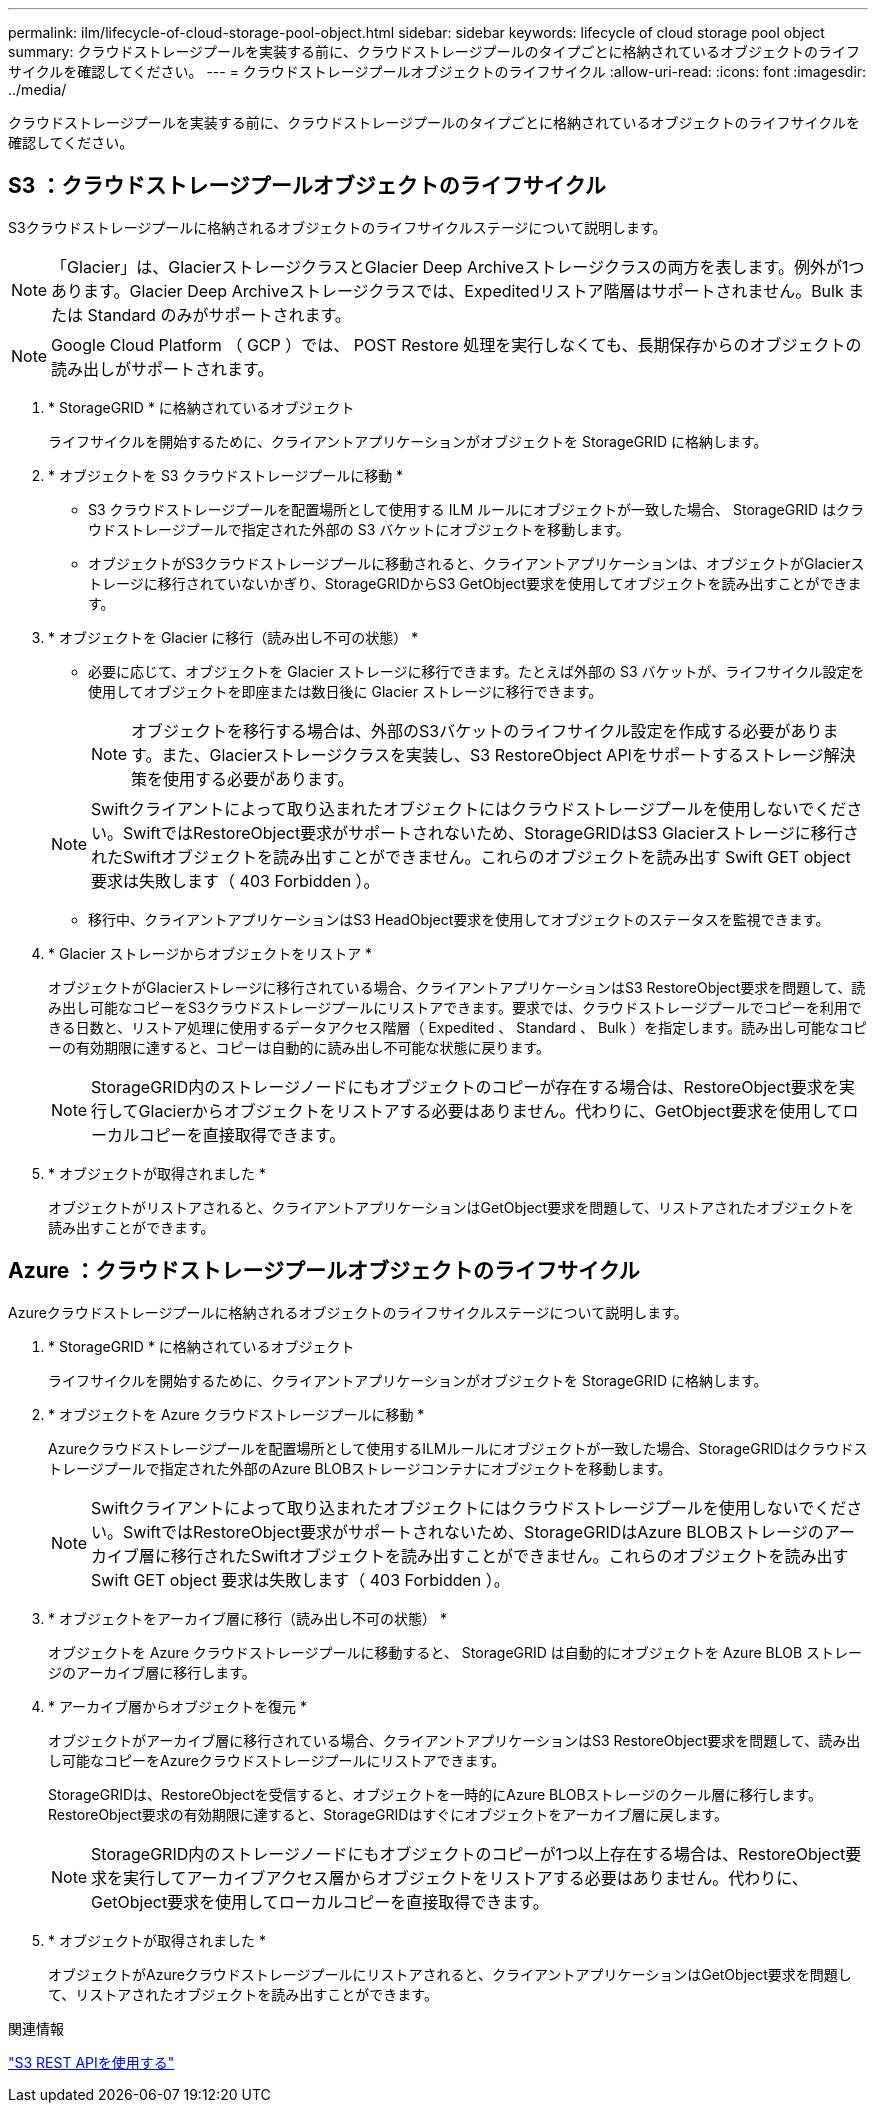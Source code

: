 ---
permalink: ilm/lifecycle-of-cloud-storage-pool-object.html 
sidebar: sidebar 
keywords: lifecycle of cloud storage pool object 
summary: クラウドストレージプールを実装する前に、クラウドストレージプールのタイプごとに格納されているオブジェクトのライフサイクルを確認してください。 
---
= クラウドストレージプールオブジェクトのライフサイクル
:allow-uri-read: 
:icons: font
:imagesdir: ../media/


[role="lead"]
クラウドストレージプールを実装する前に、クラウドストレージプールのタイプごとに格納されているオブジェクトのライフサイクルを確認してください。



== S3 ：クラウドストレージプールオブジェクトのライフサイクル

S3クラウドストレージプールに格納されるオブジェクトのライフサイクルステージについて説明します。


NOTE: 「Glacier」は、GlacierストレージクラスとGlacier Deep Archiveストレージクラスの両方を表します。例外が1つあります。Glacier Deep Archiveストレージクラスでは、Expeditedリストア階層はサポートされません。Bulk または Standard のみがサポートされます。


NOTE: Google Cloud Platform （ GCP ）では、 POST Restore 処理を実行しなくても、長期保存からのオブジェクトの読み出しがサポートされます。

. * StorageGRID * に格納されているオブジェクト
+
ライフサイクルを開始するために、クライアントアプリケーションがオブジェクトを StorageGRID に格納します。

. * オブジェクトを S3 クラウドストレージプールに移動 *
+
** S3 クラウドストレージプールを配置場所として使用する ILM ルールにオブジェクトが一致した場合、 StorageGRID はクラウドストレージプールで指定された外部の S3 バケットにオブジェクトを移動します。
** オブジェクトがS3クラウドストレージプールに移動されると、クライアントアプリケーションは、オブジェクトがGlacierストレージに移行されていないかぎり、StorageGRIDからS3 GetObject要求を使用してオブジェクトを読み出すことができます。


. * オブジェクトを Glacier に移行（読み出し不可の状態） *
+
** 必要に応じて、オブジェクトを Glacier ストレージに移行できます。たとえば外部の S3 バケットが、ライフサイクル設定を使用してオブジェクトを即座または数日後に Glacier ストレージに移行できます。
+

NOTE: オブジェクトを移行する場合は、外部のS3バケットのライフサイクル設定を作成する必要があります。また、Glacierストレージクラスを実装し、S3 RestoreObject APIをサポートするストレージ解決策を使用する必要があります。

+

NOTE: Swiftクライアントによって取り込まれたオブジェクトにはクラウドストレージプールを使用しないでください。SwiftではRestoreObject要求がサポートされないため、StorageGRIDはS3 Glacierストレージに移行されたSwiftオブジェクトを読み出すことができません。これらのオブジェクトを読み出す Swift GET object 要求は失敗します（ 403 Forbidden ）。

** 移行中、クライアントアプリケーションはS3 HeadObject要求を使用してオブジェクトのステータスを監視できます。


. * Glacier ストレージからオブジェクトをリストア *
+
オブジェクトがGlacierストレージに移行されている場合、クライアントアプリケーションはS3 RestoreObject要求を問題して、読み出し可能なコピーをS3クラウドストレージプールにリストアできます。要求では、クラウドストレージプールでコピーを利用できる日数と、リストア処理に使用するデータアクセス階層（ Expedited 、 Standard 、 Bulk ）を指定します。読み出し可能なコピーの有効期限に達すると、コピーは自動的に読み出し不可能な状態に戻ります。

+

NOTE: StorageGRID内のストレージノードにもオブジェクトのコピーが存在する場合は、RestoreObject要求を実行してGlacierからオブジェクトをリストアする必要はありません。代わりに、GetObject要求を使用してローカルコピーを直接取得できます。

. * オブジェクトが取得されました *
+
オブジェクトがリストアされると、クライアントアプリケーションはGetObject要求を問題して、リストアされたオブジェクトを読み出すことができます。





== Azure ：クラウドストレージプールオブジェクトのライフサイクル

Azureクラウドストレージプールに格納されるオブジェクトのライフサイクルステージについて説明します。

. * StorageGRID * に格納されているオブジェクト
+
ライフサイクルを開始するために、クライアントアプリケーションがオブジェクトを StorageGRID に格納します。

. * オブジェクトを Azure クラウドストレージプールに移動 *
+
Azureクラウドストレージプールを配置場所として使用するILMルールにオブジェクトが一致した場合、StorageGRIDはクラウドストレージプールで指定された外部のAzure BLOBストレージコンテナにオブジェクトを移動します。

+

NOTE: Swiftクライアントによって取り込まれたオブジェクトにはクラウドストレージプールを使用しないでください。SwiftではRestoreObject要求がサポートされないため、StorageGRIDはAzure BLOBストレージのアーカイブ層に移行されたSwiftオブジェクトを読み出すことができません。これらのオブジェクトを読み出す Swift GET object 要求は失敗します（ 403 Forbidden ）。

. * オブジェクトをアーカイブ層に移行（読み出し不可の状態） *
+
オブジェクトを Azure クラウドストレージプールに移動すると、 StorageGRID は自動的にオブジェクトを Azure BLOB ストレージのアーカイブ層に移行します。

. * アーカイブ層からオブジェクトを復元 *
+
オブジェクトがアーカイブ層に移行されている場合、クライアントアプリケーションはS3 RestoreObject要求を問題して、読み出し可能なコピーをAzureクラウドストレージプールにリストアできます。

+
StorageGRIDは、RestoreObjectを受信すると、オブジェクトを一時的にAzure BLOBストレージのクール層に移行します。RestoreObject要求の有効期限に達すると、StorageGRIDはすぐにオブジェクトをアーカイブ層に戻します。

+

NOTE: StorageGRID内のストレージノードにもオブジェクトのコピーが1つ以上存在する場合は、RestoreObject要求を実行してアーカイブアクセス層からオブジェクトをリストアする必要はありません。代わりに、GetObject要求を使用してローカルコピーを直接取得できます。

. * オブジェクトが取得されました *
+
オブジェクトがAzureクラウドストレージプールにリストアされると、クライアントアプリケーションはGetObject要求を問題して、リストアされたオブジェクトを読み出すことができます。



.関連情報
link:../s3/index.html["S3 REST APIを使用する"]
